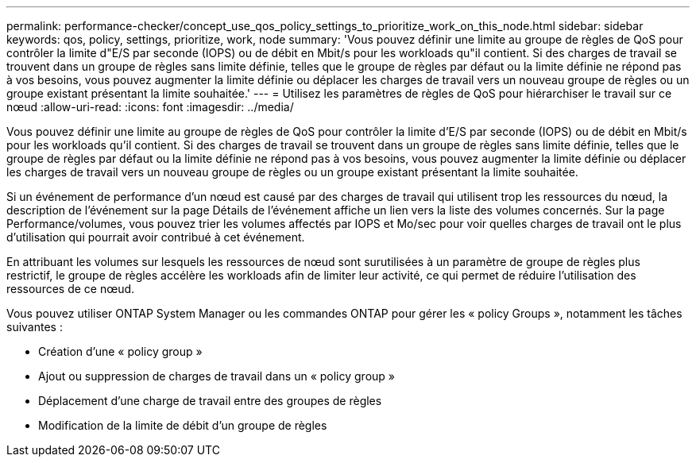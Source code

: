 ---
permalink: performance-checker/concept_use_qos_policy_settings_to_prioritize_work_on_this_node.html 
sidebar: sidebar 
keywords: qos, policy, settings, prioritize, work, node 
summary: 'Vous pouvez définir une limite au groupe de règles de QoS pour contrôler la limite d"E/S par seconde (IOPS) ou de débit en Mbit/s pour les workloads qu"il contient. Si des charges de travail se trouvent dans un groupe de règles sans limite définie, telles que le groupe de règles par défaut ou la limite définie ne répond pas à vos besoins, vous pouvez augmenter la limite définie ou déplacer les charges de travail vers un nouveau groupe de règles ou un groupe existant présentant la limite souhaitée.' 
---
= Utilisez les paramètres de règles de QoS pour hiérarchiser le travail sur ce nœud
:allow-uri-read: 
:icons: font
:imagesdir: ../media/


[role="lead"]
Vous pouvez définir une limite au groupe de règles de QoS pour contrôler la limite d'E/S par seconde (IOPS) ou de débit en Mbit/s pour les workloads qu'il contient. Si des charges de travail se trouvent dans un groupe de règles sans limite définie, telles que le groupe de règles par défaut ou la limite définie ne répond pas à vos besoins, vous pouvez augmenter la limite définie ou déplacer les charges de travail vers un nouveau groupe de règles ou un groupe existant présentant la limite souhaitée.

Si un événement de performance d'un nœud est causé par des charges de travail qui utilisent trop les ressources du nœud, la description de l'événement sur la page Détails de l'événement affiche un lien vers la liste des volumes concernés. Sur la page Performance/volumes, vous pouvez trier les volumes affectés par IOPS et Mo/sec pour voir quelles charges de travail ont le plus d'utilisation qui pourrait avoir contribué à cet événement.

En attribuant les volumes sur lesquels les ressources de nœud sont surutilisées à un paramètre de groupe de règles plus restrictif, le groupe de règles accélère les workloads afin de limiter leur activité, ce qui permet de réduire l'utilisation des ressources de ce nœud.

Vous pouvez utiliser ONTAP System Manager ou les commandes ONTAP pour gérer les « policy Groups », notamment les tâches suivantes :

* Création d'une « policy group »
* Ajout ou suppression de charges de travail dans un « policy group »
* Déplacement d'une charge de travail entre des groupes de règles
* Modification de la limite de débit d'un groupe de règles

